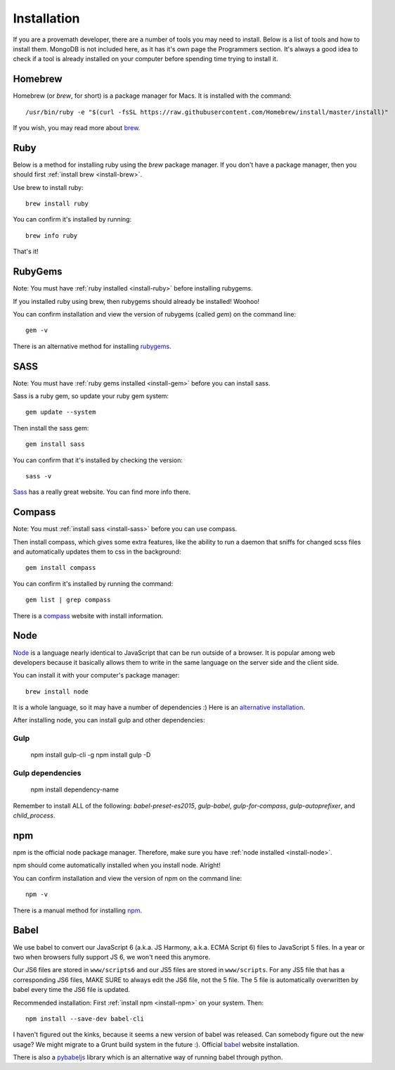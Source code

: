 Installation
================

If you are a provemath developer, there are a number of tools you may need to install.  Below is a list of tools and how to install them.  MongoDB is not included here, as it has it's own page the Programmers section.  It's always a good idea to check if a tool is already installed on your computer before spending time trying to install it.



..	_install-brew:

Homebrew
------------
Homebrew (or *brew*, for short) is a package manager for Macs.  It is installed with the command::

	/usr/bin/ruby -e "$(curl -fsSL https://raw.githubusercontent.com/Homebrew/install/master/install)"

If you wish, you may read more about brew_.

..	_brew: http://brew.sh




..	_install-ruby:

Ruby
------------
Below is a method for installing ruby using the *brew* package manager.  If you don't have a package manager, then you should first :ref:`install brew <install-brew>`.

Use brew to install ruby::

	brew install ruby

You can confirm it's installed by running::

	brew info ruby

That's it!




..	_install-gem:

RubyGems
--------------
Note: You must have :ref:`ruby installed <install-ruby>` before installing rubygems.

If you installed ruby using brew, then rubygems should already be installed!  Woohoo!

You can confirm installation and view the version of rubygems (called `gem`) on the command line::

	gem -v

There is an alternative method for installing rubygems_.

..	_rubygems: https://rubygems.org/pages/download




..	_install-sass:

SASS
-----------
Note: You must have :ref:`ruby gems installed <install-gem>` before you can install sass.

Sass is a ruby gem, so update your ruby gem system::

	gem update --system

Then install the sass gem::

	gem install sass

You can confirm that it's installed by checking the version::

	sass -v

Sass_ has a really great website.  You can find more info there.

..	_Sass: http://sass-lang.com





..	_install-compass:

Compass
-----------------
Note: You must :ref:`install sass <install-sass>` before you can use compass.

Then install compass, which gives some extra features, like the ability to run a daemon that sniffs for changed scss files and automatically updates them to css in the background::

	gem install compass

You can confirm it's installed by running the command::

	gem list | grep compass

There is a compass_ website with install information.

..	_compass: http://compass-style.org/install/






..	_install-node:

Node
-------------
Node_ is a language nearly identical to JavaScript that can be run outside of a browser.  It is popular among web developers because it basically allows them to write in the same language on the server side and the client side.

You can install it with your computer's package manager::

	brew install node

It is a whole language, so it may have a number of dependencies :)  Here is an `alternative installation`__.

__ node-install-site_
..	_node-install-site: https://nodejs.org/en/download/
..	_Node: https://nodejs.org

After installing node, you can install gulp and other dependencies:

Gulp
~~~~~

	npm install gulp-cli -g
	npm install gulp -D

Gulp dependencies
~~~~~~~~~~~~~~~~~~~~~~

	npm install dependency-name
	
Remember to install ALL of the following: `babel-preset-es2015`, `gulp-babel`, `gulp-for-compass`, `gulp-autoprefixer`, and `child_process`.

..	_install-npm:

npm
------------
npm is the official node package manager.  Therefore, make sure you have :ref:`node installed <install-node>`.

npm should come automatically installed when you install node.  Alright!

You can confirm installation and view the version of npm on the command line::

	npm -v

There is a manual method for installing npm_.

..	_npm: http://jason.pureconcepts.net/2011/12/installing-node-js-npm-redis-mac-os-x/









..	_install-babel:

Babel
--------------
We use babel to convert our JavaScript 6 (a.k.a. JS Harmony, a.k.a. ECMA Script 6) files to JavaScript 5 files.  In a year or two when browsers fully support JS 6, we won't need this anymore.

Our JS6 files are stored in ``www/scripts6`` and our JS5 files are stored in ``www/scripts``.  For any JS5 file that has a corresponding JS6 files, MAKE SURE to always edit the JS6 file, not the 5 file.  The 5 file is automatically overwritten by babel every time the JS6 file is updated.

Recommended installation:  First :ref:`install npm <install-npm>` on your system.  Then::

	npm install --save-dev babel-cli

I haven't figured out the kinks, because it seems a new version of babel was released.  Can somebody figure out the new usage?  We might migrate to a Grunt build system in the future :).  Official babel_ website installation.

There is also a pybabeljs_ library which is an alternative way of running babel through python.

..	_babel: https://babeljs.io/docs/setup/#installation
..	_pybabeljs: https://github.com/MareoRaft/babeljs-python/tree/master/babeljs



